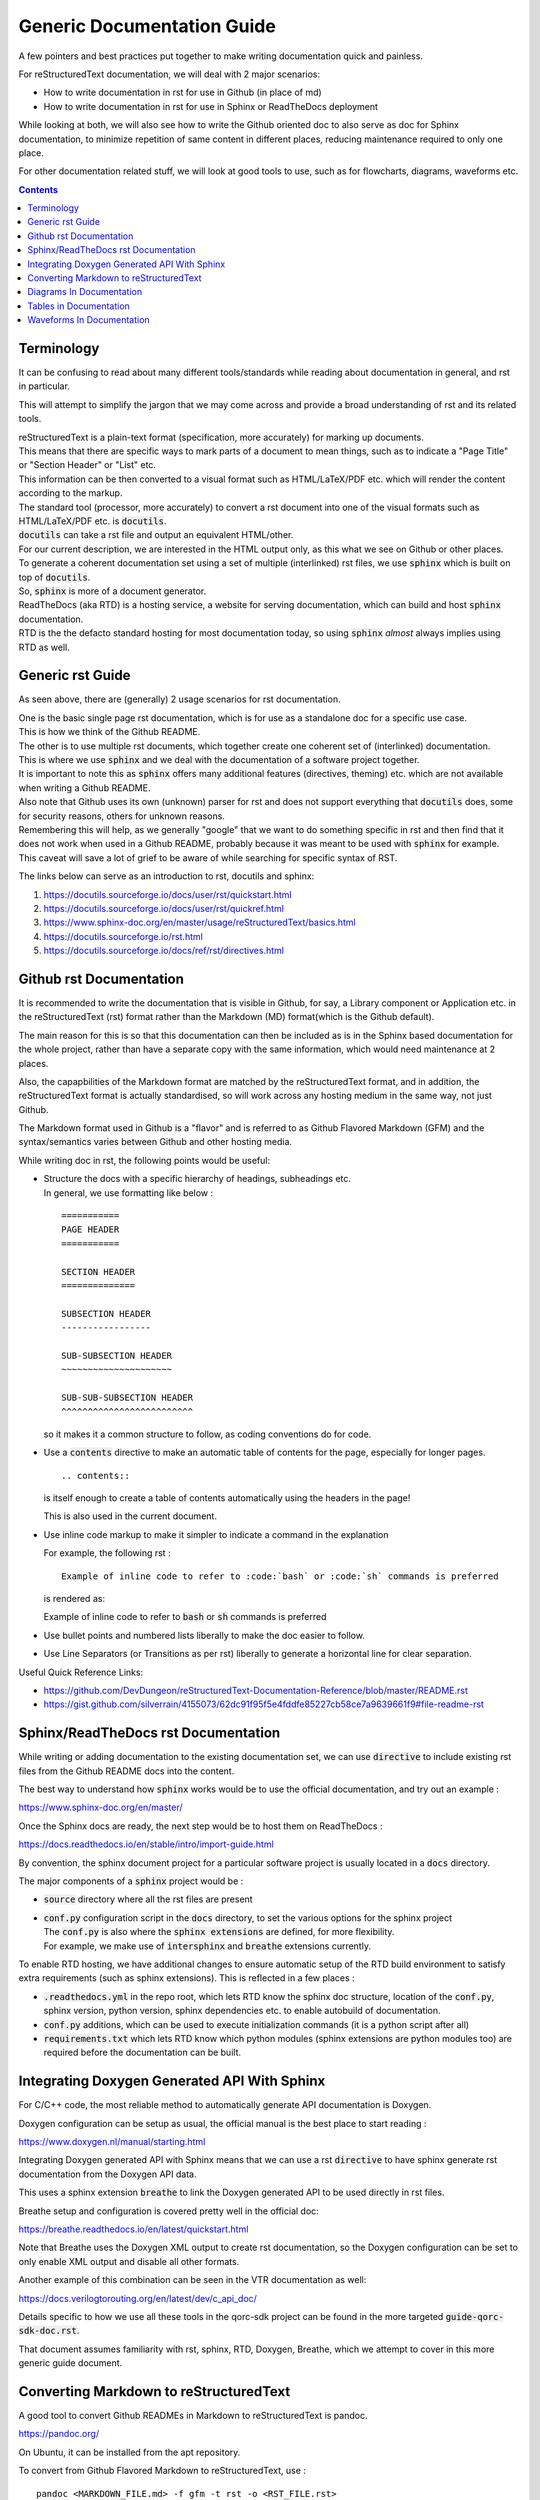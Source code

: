 ===========================
Generic Documentation Guide
===========================

A few pointers and best practices put together to make writing documentation quick and painless.

For reStructuredText documentation, we will deal with 2 major scenarios:

- How to write documentation in rst for use in Github (in place of md)

- How to write documentation in rst for use in Sphinx or ReadTheDocs deployment

While looking at both, we will also see how to write the Github oriented doc to also serve as doc for Sphinx documentation, to minimize repetition of same content in different places, reducing maintenance required to only one place.

For other documentation related stuff, we will look at good tools to use, such as for flowcharts, diagrams, waveforms etc.

.. contents::

Terminology
===========

It can be confusing to read about many different tools/standards while reading about documentation in general, and rst in particular.

This will attempt to simplify the jargon that we may come across and provide a broad understanding of rst and its related tools.

| reStructuredText is a plain-text format (specification, more accurately) for marking up documents.
| This means that there are specific ways to mark parts of a document to mean things, such as to indicate a "Page Title" or "Section Header" or "List" etc.
| This information can be then converted to a visual format such as HTML/LaTeX/PDF etc. which will render the content according to the markup.

| The standard tool (processor, more accurately) to convert a rst document into one of the visual formats such as HTML/LaTeX/PDF etc. is :code:`docutils`.
| :code:`docutils` can take a rst file and output an equivalent HTML/other.
| For our current description, we are interested in the HTML output only, as this what we see on Github or other places.

| To generate a coherent documentation set using a set of multiple (interlinked) rst files, we use :code:`sphinx` which is built on top of :code:`docutils`.
| So, :code:`sphinx` is more of a document generator.

| ReadTheDocs (aka RTD) is a hosting service, a website for serving documentation, which can build and host :code:`sphinx` documentation.
| RTD is the the defacto standard hosting for most documentation today, so using :code:`sphinx` *almost* always implies using RTD as well.


Generic rst Guide
=================

As seen above, there are (generally) 2 usage scenarios for rst documentation.

| One is the basic single page rst documentation, which is for use as a standalone doc for a specific use case.
| This is how we think of the Github README.

| The other is to use multiple rst documents, which together create one coherent set of (interlinked) documentation.
| This is where we use :code:`sphinx` and we deal with the documentation of a software project together.

| It is important to note this as :code:`sphinx` offers many additional features (directives, theming) etc. which are not available when writing a Github README.
| Also note that Github uses its own (unknown) parser for rst and does not support everything that :code:`docutils` does, some for security reasons, others for unknown reasons.
| Remembering this will help, as we generally "google" that we want to do something specific in rst and then find that it does not work when used in a Github README, probably because it was meant to be used with :code:`sphinx` for example.
| This caveat will save a lot of grief to be aware of while searching for specific syntax of RST.

The links below can serve as an introduction to rst, docutils and sphinx:

1. https://docutils.sourceforge.io/docs/user/rst/quickstart.html

2. https://docutils.sourceforge.io/docs/user/rst/quickref.html

3. https://www.sphinx-doc.org/en/master/usage/reStructuredText/basics.html

4. https://docutils.sourceforge.io/rst.html

5. https://docutils.sourceforge.io/docs/ref/rst/directives.html


Github rst Documentation
========================

It is recommended to write the documentation that is visible in Github, for say, a Library component or Application etc. in the reStructuredText (rst) format rather than the Markdown (MD) format(which is the Github default).

The main reason for this is so that this documentation can then be included as is in the Sphinx based documentation for the whole project, rather than have a separate copy with the same information, which would need maintenance at 2 places.

Also, the capapbilities of the Markdown format are matched by the reStructuredText format, and in addition, the reStructuredText format is actually standardised, so will work across any hosting medium in the same way, not just Github.

The Markdown format used in Github is a "flavor" and is referred to as Github Flavored Markdown (GFM) and the syntax/semantics varies between Github and other hosting media.

While writing doc in rst, the following points would be useful:

- | Structure the docs with a specific hierarchy of headings, subheadings etc.
  | In general, we use formatting like below :
  
  ::
    
    ===========
    PAGE HEADER
    ===========

    SECTION HEADER
    ==============

    SUBSECTION HEADER
    -----------------

    SUB-SUBSECTION HEADER
    ~~~~~~~~~~~~~~~~~~~~~

    SUB-SUB-SUBSECTION HEADER
    ^^^^^^^^^^^^^^^^^^^^^^^^^

  so it makes it a common structure to follow, as coding conventions do for code.

- Use a :code:`contents` directive to make an automatic table of contents for the page, especially for longer pages.

  ::
    
    .. contents::

  is itself enough to create a table of contents automatically using the headers in the page!
  
  This is also used in the current document.

- Use inline code markup to make it simpler to indicate a command in the explanation

  For example, the following rst :

  ::
    
    Example of inline code to refer to :code:`bash` or :code:`sh` commands is preferred

  is rendered as:

  Example of inline code to refer to :code:`bash` or :code:`sh` commands is preferred

- Use bullet points and numbered lists liberally to make the doc easier to follow.

- Use Line Separators (or Transitions as per rst) liberally to generate a horizontal line for clear separation.

Useful Quick Reference Links:

- https://github.com/DevDungeon/reStructuredText-Documentation-Reference/blob/master/README.rst

- https://gist.github.com/silverrain/4155073/62dc91f95f5e4fddfe85227cb58ce7a9639661f9#file-readme-rst



Sphinx/ReadTheDocs rst Documentation
====================================

While writing or adding documentation to the existing documentation set, we can use :code:`directive` to include existing rst files from the Github README docs into the content.

The best way to understand how :code:`sphinx` works would be to use the official documentation, and try out an example :

https://www.sphinx-doc.org/en/master/

Once the Sphinx docs are ready, the next step would be to host them on ReadTheDocs :

https://docs.readthedocs.io/en/stable/intro/import-guide.html

By convention, the sphinx document project for a particular software project is usually located in a :code:`docs` directory.

The major components of a :code:`sphinx` project would be :

- :code:`source` directory where all the rst files are present

- | :code:`conf.py` configuration script in the :code:`docs` directory, to set the various options for the sphinx project
  | The :code:`conf.py` is also where the :code:`sphinx extensions` are defined, for more flexibility.
  | For example, we make use of :code:`intersphinx` and :code:`breathe` extensions currently.

To enable RTD hosting, we have additional changes to ensure automatic setup of the RTD build environment to satisfy extra requirements (such as sphinx extensions).
This is reflected in a few places :

- :code:`.readthedocs.yml` in the repo root, which lets RTD know the sphinx doc structure, location of the :code:`conf.py`, sphinx version, python version, sphinx dependencies etc. to enable autobuild of documentation.

- :code:`conf.py` additions, which can be used to execute initialization commands (it is a python script after all)

- :code:`requirements.txt` which lets RTD know which python modules (sphinx extensions are python modules too) are required before the documentation can be built.


Integrating Doxygen Generated API With Sphinx
=============================================

For C/C++ code, the most reliable method to automatically generate API documentation is Doxygen.

Doxygen configuration can be setup as usual, the official manual is the best place to start reading :

https://www.doxygen.nl/manual/starting.html

Integrating Doxygen generated API with Sphinx means that we can use a rst :code:`directive` to have sphinx generate rst documentation from the Doxygen API data.

This uses a sphinx extension :code:`breathe` to link the Doxygen generated API to be used directly in rst files.

Breathe setup and configuration is covered pretty well in the official doc:

https://breathe.readthedocs.io/en/latest/quickstart.html

Note that Breathe uses the Doxygen XML output to create rst documentation, so the Doxygen configuration can be set to only enable XML output and disable all other formats.

Another example of this combination can be seen in the VTR documentation as well:

https://docs.verilogtorouting.org/en/latest/dev/c_api_doc/

Details specific to how we use all these tools in the qorc-sdk project can be found in the more targeted :code:`guide-qorc-sdk-doc.rst`.

That document assumes familiarity with rst, sphinx, RTD, Doxygen, Breathe, which we attempt to cover in this more generic guide document.


Converting Markdown to reStructuredText
=======================================

A good tool to convert Github READMEs in Markdown to reStructuredText is pandoc.

https://pandoc.org/

On Ubuntu, it can be installed from the apt repository.

To convert from Github Flavored Markdown to reStructuredText, use :

::

  pandoc <MARKDOWN_FILE.md> -f gfm -t rst -o <RST_FILE.rst>

The conversion may result in broken tables, as markdown tables are not guaranteed to be rst compatible.

If so, it is time to create the table by hand, refer to the "Tables In Documentation" section.


Diagrams In Documentation
=========================

This is one of the areas where having a flexible, easy to use tool saves a lot of grief and time.

The recommendation is to use diagrams.net (formerly wire.io), as it is by far the easiest to use tool to quickly create diagrams of a good quality.
Also it does not require any login, and can be linked to any cloud storage of choice.

The easiest way is to just use the webapp : 

https://app.diagrams.net/

The webapp runs entirely in the browser, and nothing goes to any storage on any cloud service unless explicitly chosen.

| Once we have a diagram done, we can save it to the local machine, or to one of the cloud storage options.
| The default format of a diagram is :code:`xml`.
| The :code:`xml` can then be again uploaded into the webapp and edited.
| We can export the diagram into :code:`png` or :code:`svg` and used in the documentation as fit.
| :code:`svg` is preferred for the higher quality.

| The most interesting aspect of this is that while exporting as :code:`png` or :code:`svg` we can select to save a copy of the diagram.
| This means that the :code:`xml` content is stored embedded within the exported image itself, and there is no need to keep a separate :code:`xml` lurking around.
| Then, the exported image can directly be opened in the webapp, edited, and again exported back - so the image is also the diagram source, and fits perfectly into version control, just like code.

This is the preferred workflow with this tool.

- initially, open webapp, create diagram, export as :code:`svg` choosing to save a copy of the diagram within it.
- to edit, open webapp, open the :code:`svg`, edit, export again to :code:`svg`


Tables in Documentation
=======================

Tables are one of the pain points in writing documentation - getting the formatting right is a nightmare.
rst documentation allows us to write neat tables, and reference for it is below:

https://thomas-cokelaer.info/tutorials/sphinx/rest_syntax.html#tables

| If the table is complex enough, then writing the rst table is also pretty tedious.
| A better WYSIWYG way is to use the online tool for visually creating the table, and getting the rst code equivalent:

https://www.tablesgenerator.com/text_tables

Ensure to check the :code:`Use reStructuredText syntax` option and generate the rst which can then be copy-pasted into the rst doc.

This is the recommended way for native rst tables in the documentation.

An alternative method (which can be colored/themed - this is not possible in rst tables) is to create a table in diagrams.net, the same as any other diagram.

The table creation/entry/colors are easy to do, and exporting this as :code:`svg` creates a great quality table.

This is the recommended way for more complex tables or where visual impact is important.


Waveforms In Documentation
==========================

Waveforms are generally obtained from simulations or actual hardware.

Most common formats are the :code:`vcd` from gtkwave or from one of the Logic Analyzers such as :code:`saleae`

These would be converted to :code:`png` or :code:`svg` and included in the rst document.

For cases, where we would like to indicate a shortened, or cusomtized way, or a *specification* waveform, such as ideal case or an overview, it is recommended to use :code:`wavedrom` :

https://github.com/wavedrom/wavedrom

The easiest way to use it is the online editor at :

https://wavedrom.com/editor.html

Once we have the target waveform as desired, save the json file which describes the waveform, and export the waveform in :code:`png` or preferably :code:`svg`.

The exported image can be included in the documentation.

The json file is required to later edit the waveform as needed.

A quick tutorial showing multiple features of wavedrom :

https://wavedrom.com/tutorial.html